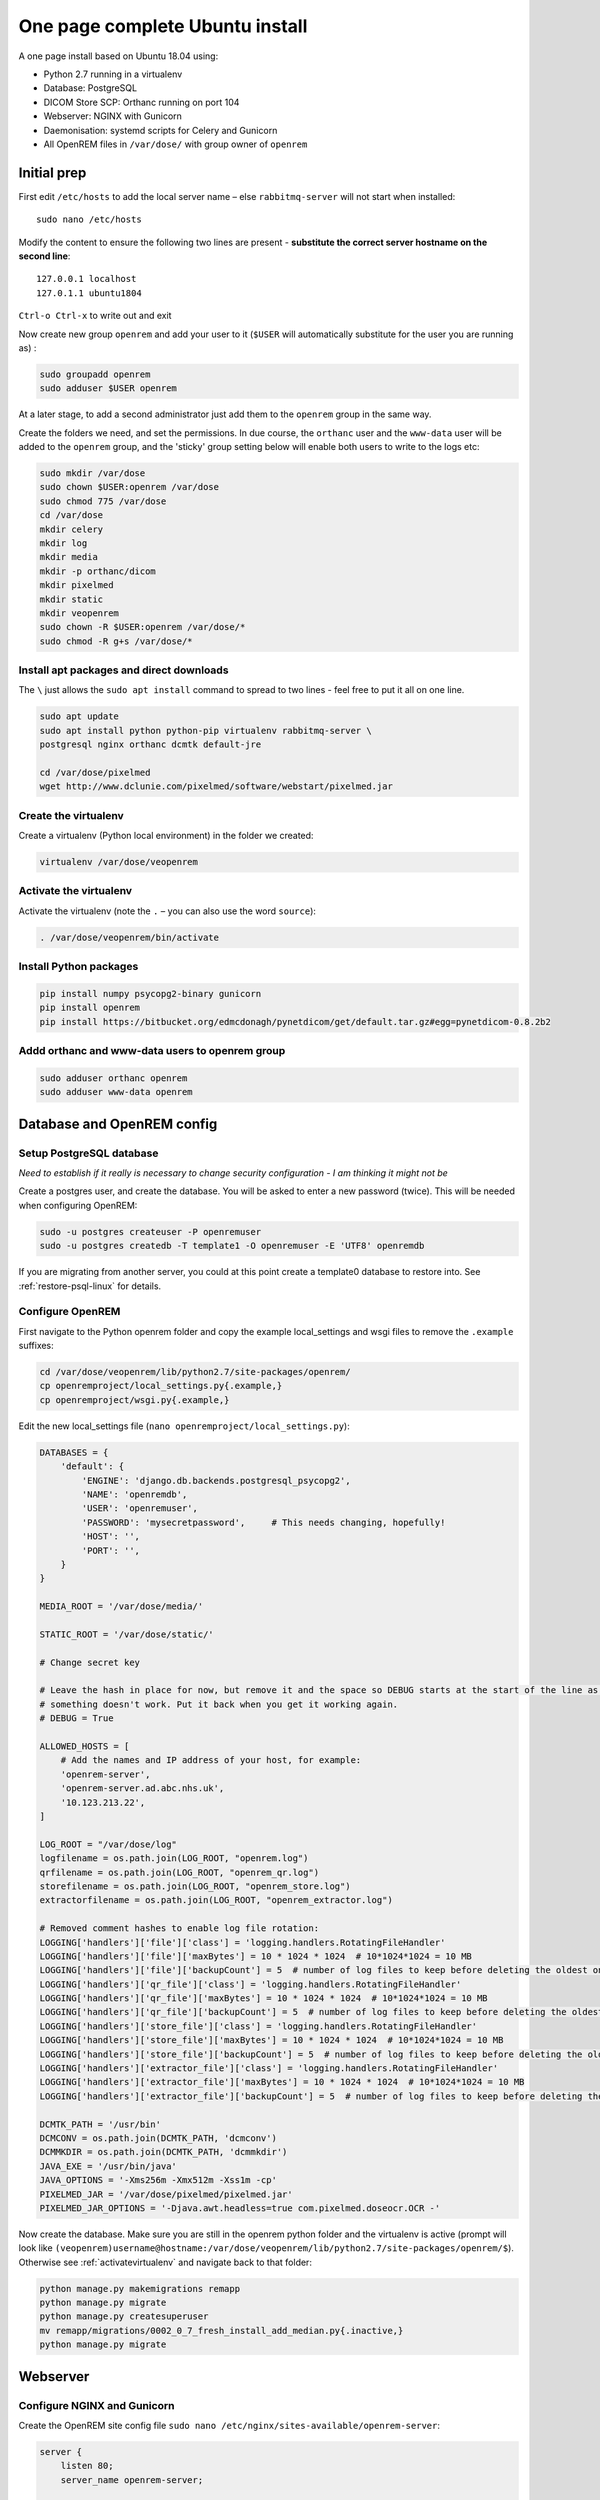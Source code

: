 One page complete Ubuntu install
================================

A one page install based on Ubuntu 18.04 using:

* Python 2.7 running in a virtualenv
* Database: PostgreSQL
* DICOM Store SCP: Orthanc running on port 104
* Webserver: NGINX with Gunicorn
* Daemonisation: systemd scripts for Celery and Gunicorn
* All OpenREM files in ``/var/dose/`` with group owner of ``openrem``

Initial prep
^^^^^^^^^^^^

First edit ``/etc/hosts`` to add the local server name – else ``rabbitmq-server`` will not start when installed::

    sudo nano /etc/hosts

Modify the content to ensure the following two lines are present - **substitute the correct server hostname on the
second line**::

    127.0.0.1 localhost
    127.0.1.1 ubuntu1804

``Ctrl-o Ctrl-x`` to write out and exit

Now create new group ``openrem`` and add your user to it (``$USER`` will automatically substitute for the user you are
running as) :

.. code-block:: console

    sudo groupadd openrem
    sudo adduser $USER openrem

At a later stage, to add a second administrator just add them to the ``openrem`` group in the same way.

Create the folders we need, and set the permissions. In due course, the ``orthanc`` user and the ``www-data`` user will
be added to the ``openrem`` group, and the 'sticky' group setting below will enable both users to write to the logs etc:

.. code-block:: console

    sudo mkdir /var/dose
    sudo chown $USER:openrem /var/dose
    sudo chmod 775 /var/dose
    cd /var/dose
    mkdir celery
    mkdir log
    mkdir media
    mkdir -p orthanc/dicom
    mkdir pixelmed
    mkdir static
    mkdir veopenrem
    sudo chown -R $USER:openrem /var/dose/*
    sudo chmod -R g+s /var/dose/*


Install apt packages and direct downloads
-----------------------------------------
The ``\`` just allows the ``sudo apt install`` command to spread to two lines - feel free to put it all on one line.

.. code-block:: console

    sudo apt update
    sudo apt install python python-pip virtualenv rabbitmq-server \
    postgresql nginx orthanc dcmtk default-jre

    cd /var/dose/pixelmed
    wget http://www.dclunie.com/pixelmed/software/webstart/pixelmed.jar

Create the virtualenv
---------------------

Create a virtualenv (Python local environment) in the folder we created:

.. code-block:: console

    virtualenv /var/dose/veopenrem

.. _activatevirtualenv:

Activate the virtualenv
-----------------------

Activate the virtualenv (note the ``.`` – you can also use the word ``source``):

.. code-block:: console

    . /var/dose/veopenrem/bin/activate

Install Python packages
-----------------------

.. code-block:: console

    pip install numpy psycopg2-binary gunicorn
    pip install openrem
    pip install https://bitbucket.org/edmcdonagh/pynetdicom/get/default.tar.gz#egg=pynetdicom-0.8.2b2

Addd orthanc and www-data users to openrem group
------------------------------------------------

.. code-block:: console

    sudo adduser orthanc openrem
    sudo adduser www-data openrem

Database and OpenREM config
^^^^^^^^^^^^^^^^^^^^^^^^^^^

Setup PostgreSQL database
-------------------------

*Need to establish if it really is necessary to change security configuration - I am thinking it might not be*

Create a postgres user, and create the database. You will be asked to enter a new password (twice). This will be needed
when configuring OpenREM:

.. code-block:: console

    sudo -u postgres createuser -P openremuser
    sudo -u postgres createdb -T template1 -O openremuser -E 'UTF8' openremdb

If you are migrating from another server, you could at this point create a template0 database to restore into. See
:ref:`restore-psql-linux` for details.


Configure OpenREM
-----------------

First navigate to the Python openrem folder and copy the example local_settings and wsgi files to remove the
``.example`` suffixes:

.. code-block:: console

    cd /var/dose/veopenrem/lib/python2.7/site-packages/openrem/
    cp openremproject/local_settings.py{.example,}
    cp openremproject/wsgi.py{.example,}

Edit the new local_settings file (``nano openremproject/local_settings.py``):

.. code-block:: python

    DATABASES = {
        'default': {
            'ENGINE': 'django.db.backends.postgresql_psycopg2',
            'NAME': 'openremdb',
            'USER': 'openremuser',
            'PASSWORD': 'mysecretpassword',     # This needs changing, hopefully!
            'HOST': '',
            'PORT': '',
        }
    }

    MEDIA_ROOT = '/var/dose/media/'

    STATIC_ROOT = '/var/dose/static/'

    # Change secret key

    # Leave the hash in place for now, but remove it and the space so DEBUG starts at the start of the line as soon as
    # something doesn't work. Put it back when you get it working again.
    # DEBUG = True

    ALLOWED_HOSTS = [
        # Add the names and IP address of your host, for example:
        'openrem-server',
        'openrem-server.ad.abc.nhs.uk',
        '10.123.213.22',
    ]

    LOG_ROOT = "/var/dose/log"
    logfilename = os.path.join(LOG_ROOT, "openrem.log")
    qrfilename = os.path.join(LOG_ROOT, "openrem_qr.log")
    storefilename = os.path.join(LOG_ROOT, "openrem_store.log")
    extractorfilename = os.path.join(LOG_ROOT, "openrem_extractor.log")

    # Removed comment hashes to enable log file rotation:
    LOGGING['handlers']['file']['class'] = 'logging.handlers.RotatingFileHandler'
    LOGGING['handlers']['file']['maxBytes'] = 10 * 1024 * 1024  # 10*1024*1024 = 10 MB
    LOGGING['handlers']['file']['backupCount'] = 5  # number of log files to keep before deleting the oldest one
    LOGGING['handlers']['qr_file']['class'] = 'logging.handlers.RotatingFileHandler'
    LOGGING['handlers']['qr_file']['maxBytes'] = 10 * 1024 * 1024  # 10*1024*1024 = 10 MB
    LOGGING['handlers']['qr_file']['backupCount'] = 5  # number of log files to keep before deleting the oldest one
    LOGGING['handlers']['store_file']['class'] = 'logging.handlers.RotatingFileHandler'
    LOGGING['handlers']['store_file']['maxBytes'] = 10 * 1024 * 1024  # 10*1024*1024 = 10 MB
    LOGGING['handlers']['store_file']['backupCount'] = 5  # number of log files to keep before deleting the oldest one
    LOGGING['handlers']['extractor_file']['class'] = 'logging.handlers.RotatingFileHandler'
    LOGGING['handlers']['extractor_file']['maxBytes'] = 10 * 1024 * 1024  # 10*1024*1024 = 10 MB
    LOGGING['handlers']['extractor_file']['backupCount'] = 5  # number of log files to keep before deleting the oldest one

    DCMTK_PATH = '/usr/bin'
    DCMCONV = os.path.join(DCMTK_PATH, 'dcmconv')
    DCMMKDIR = os.path.join(DCMTK_PATH, 'dcmmkdir')
    JAVA_EXE = '/usr/bin/java'
    JAVA_OPTIONS = '-Xms256m -Xmx512m -Xss1m -cp'
    PIXELMED_JAR = '/var/dose/pixelmed/pixelmed.jar'
    PIXELMED_JAR_OPTIONS = '-Djava.awt.headless=true com.pixelmed.doseocr.OCR -'

Now create the database. Make sure you are still in the openrem python folder and
the virtualenv is active (prompt will look like
``(veopenrem)username@hostname:/var/dose/veopenrem/lib/python2.7/site-packages/openrem/$``). Otherwise see
:ref:`activatevirtualenv` and navigate back to that folder:

.. code-block:: console

    python manage.py makemigrations remapp
    python manage.py migrate
    python manage.py createsuperuser
    mv remapp/migrations/0002_0_7_fresh_install_add_median.py{.inactive,}
    python manage.py migrate


Webserver
^^^^^^^^^

Configure NGINX and Gunicorn
----------------------------

Create the OpenREM site config file ``sudo nano /etc/nginx/sites-available/openrem-server``:

.. code-block:: nginx

    server {
        listen 80;
        server_name openrem-server;

        location /static {
            alias /var/dose/static;
        }

        location / {
            proxy_pass http://unix:/tmp/openrem-server.socket;
            proxy_set_header Host $host;
            proxy_read_timeout 300s;
        }
    }

Remove the default config and make ours active:

.. code-block:: console

    sudo rm /etc/nginx/sites-enabled/default
    sudo ln -s /etc/nginx/sites-available/openrem-server /etc/nginx/sites-enabled/openrem-server

Add the static files to the static folder for NGINX to serve. Again, you need to ensure the virtualenv is active in your
console and you are in the ``site-packages/openrem/`` folder:

.. code-block:: console

    python manage.py collectstatic

Create the Gunicorn systemd service file:

``sudo nano /etc/systemd/system/gunicorn-openrem.service``

.. code-block:: systemd

    [Unit]
    Description=Gunicorn server for OpenREM

    [Service]
    Restart=on-failure
    User=www-data
    WorkingDirectory=/var/dose/veopenrem/lib/python2.7/site-packages/openrem

    ExecStart=/var/dose/veopenrem/bin/gunicorn \
        --bind unix:/tmp/openrem-server.socket \
        openremproject.wsgi:application --timeout 300 --workers 4

    [Install]
    WantedBy=multi-user.target

Load the new systemd configurations:

.. code-block:: console

    sudo systemctl daemon-reload

Set the new Gunicorn service to start on boot:

.. code-block:: console

    sudo systemctl enable gunicorn-openrem.service

Start the Gunicorn service, and restart the NGINX service:

.. code-block:: console

    sudo systemctl start gunicorn-openrem.service
    sudo systemctl restart nginx.service

Test the webserver
------------------

You should now be able to browse to the OpenREM server from another PC.

You can check that NGINX and Gunicorn are running with the following two commands:

.. code-block:: console

    sudo systemctl status gunicorn-openrem.service
    sudo systemctl status nginx.service


Celery
^^^^^^

First, create a Celery configuration file:

``nano /var/dose/celery/celery.conf``:

.. code-block:: bash

    # Name of nodes to start
    CELERYD_NODES="default"

    # Absolute or relative path to the 'celery' command:
    CELERY_BIN="/var/dose/veopenrem/bin/celery"

    # App instance to use
    CELERY_APP="openremproject"

    # How to call manage.py
    CELERYD_MULTI="multi"

    # Extra command-line arguments to the worker
    # Adjust the concurrency as appropriate
    CELERYD_OPTS="-O=fair --concurrency=4 --queues=default"

    # - %n will be replaced with the first part of the nodename.
    # - %I will be replaced with the current child process index
    #   and is important when using the prefork pool to avoid race conditions.
    CELERYD_PID_FILE="/var/dose/celery/%n.pid"
    CELERYD_LOG_FILE="/var/dose/log/%n%I.log"
    CELERYD_LOG_LEVEL="INFO"

Now create the systemd service file:

``sudo nano /etc/systemd/system/celery-openrem.service``:

.. code-block:: bash

    [Unit]
    Description=Celery Service
    After=network.target

    [Service]
    Type=forking
    Restart=on-failure
    User=www-data
    Group=www-data
    EnvironmentFile=/var/dose/celery/celery.conf
    WorkingDirectory=/var/dose/veopenrem/lib/python2.7/site-packages/openrem
    ExecStart=/bin/sh -c '${CELERY_BIN} multi start ${CELERYD_NODES} \
      -A ${CELERY_APP} --pidfile=${CELERYD_PID_FILE} \
      --logfile=${CELERYD_LOG_FILE} --loglevel=${CELERYD_LOG_LEVEL} ${CELERYD_OPTS}'
    ExecStop=/bin/sh -c '${CELERY_BIN} multi stopwait ${CELERYD_NODES} \
      --pidfile=${CELERYD_PID_FILE}'
    ExecReload=/bin/sh -c '${CELERY_BIN} multi restart ${CELERYD_NODES} \
      -A ${CELERY_APP} --pidfile=${CELERYD_PID_FILE} \
      --logfile=${CELERYD_LOG_FILE} --loglevel=${CELERYD_LOG_LEVEL} ${CELERYD_OPTS}'

    [Install]
    WantedBy=multi-user.target

Now register, set to start on boot, and start the service:

.. code-block:: console

    sudo systemctl daemon-reload
    sudo systemctl enable celery-openrem.service
    sudo systemctl start celery-openrem.service


DICOM Store SCP
^^^^^^^^^^^^^^^

Open the following link in a new tab and copy the content (select all then Ctrl-c): |openrem_orthanc_conf_link|

Create the lua file to control how we process the incoming DICOM objects and paste the content in (Shift-Ctrl-v if
working directly in the Ubuntu terminal, something else if you are using PuTTY etc):

``nano /var/dose/orthanc/openrem_orthanc_config.lua``

Then edit the top section as follows - keeping Physics test images has not been configured, feel free to do so! There
are other settings too that you might like to change in the second section (not displayed here):

.. code-block:: lua

    -------------------------------------------------------------------------------------
    -- OpenREM python environment and other settings

    -- Set this to the path and name of the python executable used by OpenREM
    local python_executable = '/var/dose/veopenrem/bin/python'

    -- Set this to the path of the python scripts folder used by OpenREM
    local python_scripts_path = '/var/dose/veopenrem/bin/'

    -- Set this to the path where you want Orthanc to temporarily store DICOM files
    local temp_path = '/var/dose/orthanc/dicom/'

    -- Set this to 'mkdir' on Windows, or 'mkdir -p' on Linux
    local mkdir_cmd = 'mkdir -p'

    -- Set this to '\\'' on Windows, or '/' on Linux
    local dir_sep = '/'

    -- Set this to true if you want Orthanc to keep physics test studies, and have it
    -- put them in the physics_to_keep_folder. Set it to false to disable this feature
    local use_physics_filtering = false

    -- Set this to the path where you want to keep physics-related DICOM images
    local physics_to_keep_folder = 'E:\\conquest\\dicom\\physics\\'

    -- Set this to the path and name of your zip utility, and include any switches that
    -- are needed to create an archive (used with physics-related images)
    local zip_executable = 'D:\\Server_Apps\\7zip\\7za.exe a'

    -- Set this to the path and name of your remove folder command, including switches
    -- for it to be quiet (used with physics-related images)
    local rmdir_cmd = 'rmdir /s/q'
    -------------------------------------------------------------------------------------

Add the Lua script to the Orthanc config:

``sudo nano /etc/orthanc/orthanc.json``

.. code-block:: json

    // List of paths to the custom Lua scripts that are to be loaded
    // into this instance of Orthanc
    "LuaScripts" : [
    "/var/dose/orthanc/openrem_orthanc_config.lua"
    ],

Optionally, you may also like to enable the HTTP server interface for Orthanc (although if the Lua script is removing
all the objects as soon as they are processed, you won'yt see much!):

.. code-block:: json

    // Whether remote hosts can connect to the HTTP server
    "RemoteAccessAllowed" : true,

    // Whether or not the password protection is enabled
    "AuthenticationEnabled" : false,

Allow Orthanc to use DICOM port
-------------------------------

By default, Orthanc uses port 4242. If you wish to use a lower port, specifically the DICOM port of 104, you will need
to give the Orthan binary special permission to do so:

.. code-block:: console

    sudo setcap CAP_NET_BIND_SERVICE=+eip /usr/sbin/Orthanc

Then edit the Orthanc configuration again:

``sudo nano /etc/orthanc/orthanc.json``

.. code-block:: json

    // The DICOM Application Entity Title
    "DicomAet" : "OPENREM",

    // The DICOM port
    "DicomPort" : 104,

Finish off
----------

Restart Orthanc:

.. code-block:: console

    sudo systemctl restart orthanc.service

Log locations
^^^^^^^^^^^^^

* OpenREM: ``/var/dose/log/``
* Celery: ``/var/dose/log/default.log``
* Celery systemd: ``sudo journalctl -u gunicorn-openrem``
* NGINX: ``/var/log/nginx/``
* Orthanc: ``/var/log/orthanc/Orthanc.log``
* Gunicorn systemd: ```sudo journalctl -u gunicorn-openrem``


